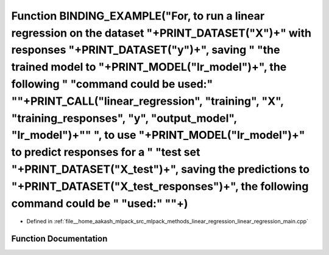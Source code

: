 .. _exhale_function_linear__regression__main_8cpp_1a2723c71b6d3de856b1a7c2cd408fef79:

Function BINDING_EXAMPLE("For, to run a linear regression on the dataset "+PRINT_DATASET("X")+" with responses "+PRINT_DATASET("y")+", saving " "the trained model to "+PRINT_MODEL("lr_model")+", the following " "command could be used:" "\"+PRINT_CALL("linear_regression", "training", "X", "training_responses", "y", "output_model", "lr_model")+"\" ", to use "+PRINT_MODEL("lr_model")+" to predict responses for a " "test set "+PRINT_DATASET("X_test")+", saving the predictions to "+PRINT_DATASET("X_test_responses")+", the following command could be " "used:" "\"+)
=====================================================================================================================================================================================================================================================================================================================================================================================================================================================================================================================================================================================

- Defined in :ref:`file__home_aakash_mlpack_src_mlpack_methods_linear_regression_linear_regression_main.cpp`


Function Documentation
----------------------


.. doxygenfunction:: BINDING_EXAMPLE("For, to run a linear regression on the dataset "+PRINT_DATASET("X")+" with responses "+PRINT_DATASET("y")+", saving " "the trained model to "+PRINT_MODEL("lr_model")+", the following " "command could be used:" "\"+PRINT_CALL("linear_regression", "training", "X", "training_responses", "y", "output_model", "lr_model")+"\" ", to use "+PRINT_MODEL("lr_model")+" to predict responses for a " "test set "+PRINT_DATASET("X_test")+", saving the predictions to "+PRINT_DATASET("X_test_responses")+", the following command could be " "used:" "\"+)
